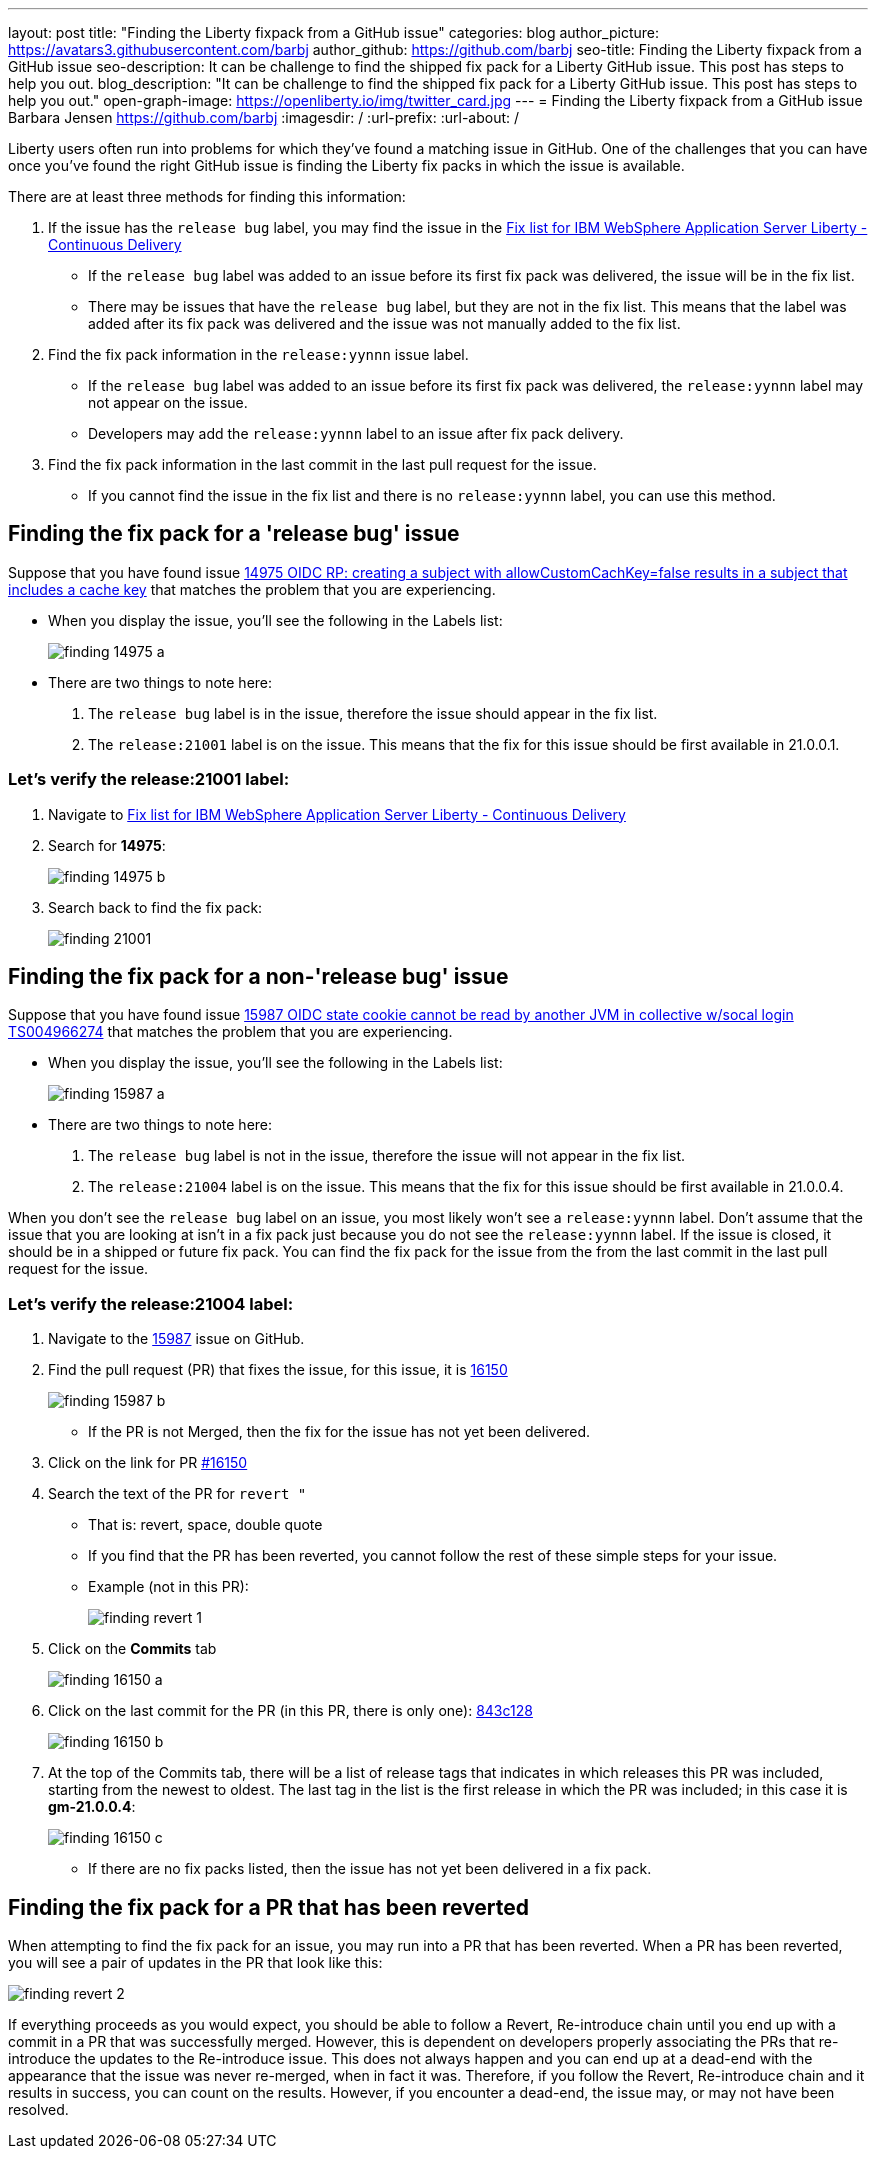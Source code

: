 ---
layout: post
title: "Finding the Liberty fixpack from a GitHub issue"
categories: blog
author_picture: https://avatars3.githubusercontent.com/barbj
author_github: https://github.com/barbj
seo-title: Finding the Liberty fixpack from a GitHub issue
seo-description: It can be challenge to find the shipped fix pack for a Liberty GitHub issue. This post has steps to help you out.
blog_description: "It can be challenge to find the shipped fix pack for a Liberty GitHub issue. This post has steps to help you out."
open-graph-image: https://openliberty.io/img/twitter_card.jpg
---
= Finding the Liberty fixpack from a GitHub issue
Barbara Jensen <https://github.com/barbj>
:imagesdir: /
:url-prefix:
:url-about: /

Liberty users often run into problems for which they've found a matching issue in GitHub. One of the challenges that you can have once you've found the right GitHub issue is finding the Liberty fix packs in which the issue is available.

There are at least three methods for finding this information:

1. If the issue has the `release bug` label, you may find the issue in the https://www.ibm.com/support/pages/fix-list-ibm-websphere-application-server-liberty-continuous-delivery[Fix list for IBM WebSphere Application Server Liberty - Continuous Delivery]
** If the `release bug` label was added to an issue before its first fix pack was delivered, the issue will be in the fix list.
** There may be issues that have the `release bug` label, but they are not in the fix list. This means that the label was added after its fix pack was delivered and the issue was not manually added to the fix list.
2. Find the fix pack information in the `release:yynnn` issue label.
** If the `release bug` label was added to an issue before its first fix pack was delivered, the `release:yynnn` label may not appear on the issue.
** Developers may add the `release:yynnn` label to an issue after fix pack delivery.
3. Find the fix pack information in the last commit in the last pull request for the issue.
** If you cannot find the issue in the fix list and there is no `release:yynnn` label, you can use this method.

== Finding the fix pack for a 'release bug' issue

Suppose that you have found issue https://github.com/OpenLiberty/open-liberty/issues/14975[14975 OIDC RP: creating a subject with allowCustomCachKey=false results in a subject that includes a cache key] that matches the problem that you are experiencing.

* When you display the issue, you'll see the following in the Labels list:
+
image::img/blog/finding_14975_a.png[align="left"]
+
* There are two things to note here:
[start=1]
. The `release bug` label is in the issue, therefore the issue should appear in the fix list.
. The `release:21001` label is on the issue. This means that the fix for this issue should be first available in 21.0.0.1.

=== Let's verify the **release:21001** label:

. Navigate to https://www.ibm.com/support/pages/fix-list-ibm-websphere-application-server-liberty-continuous-delivery[Fix list for IBM WebSphere Application Server Liberty - Continuous Delivery]
. Search for **14975**:
+
image::img/blog/finding_14975_b.png[align="left"]
+
. Search back to find the fix pack:
+
image::img/blog/finding_21001.png[align="left"] 


== Finding the fix pack for a non-'release bug' issue

Suppose that you have found issue https://github.com/OpenLiberty/open-liberty/issues/15987[15987 OIDC state cookie cannot be read by another JVM in collective w/socal login TS004966274] that matches the problem that you are experiencing.

* When you display the issue, you'll see the following in the Labels list:
+
image::img/blog/finding_15987_a.png[align="left"]
+
* There are two things to note here:
. The `release bug` label is not in the issue, therefore the issue will not appear in the fix list.
. The `release:21004` label is on the issue. This means that the fix for this issue should be first available in 21.0.0.4.

When you don't see the `release bug` label on an issue, you most likely won't see a `release:yynnn` label.  Don't assume that the issue that you are looking at isn't in a fix pack just because you do not see the `release:yynnn` label.  If the issue is closed, it should be in a shipped or future fix pack.  You can find the fix pack for the issue from the from the last commit in the last pull request for the issue.

=== Let's verify the **release:21004** label:

. Navigate to the https://github.com/OpenLiberty/open-liberty/issues/15987[15987] issue on GitHub.
. Find the pull request (PR) that fixes the issue, for this issue, it is https://github.com/OpenLiberty/open-liberty/pull/16150[16150]
+
image::img/blog/finding_15987_b.png[align="left"]
+
** If the PR is not Merged, then the fix for the issue has not yet been delivered.
. Click on the link for PR https://github.com/OpenLiberty/open-liberty/pull/16150[#16150]
. Search the text of the PR for `revert "`
** That is: revert, space, double quote
** If you find that the PR has been reverted, you cannot follow the rest of these simple steps for your issue.
** Example (not in this PR):
+
image::img/blog/finding_revert_1.png[align="left"]
+
. Click on the **Commits** tab
+
image::img/blog/finding_16150_a.png[align="left"]
+
. Click on the last commit for the PR (in this PR, there is only one): https://github.com/OpenLiberty/open-liberty/pull/161500[843c128]
+
image::img/blog/finding_16150_b.png[align="left"]
+
. At the top of the Commits tab, there will be a list of release tags that indicates in which releases this PR was included, starting from the newest to oldest. The last tag in the list is the first release in which the PR was included; in this case it is **gm-21.0.0.4**:
+
image::img/blog/finding_16150_c.png[align="left"]
+
** If there are no fix packs listed, then the issue has not yet been delivered in a fix pack.

== Finding the fix pack for a PR that has been reverted

When attempting to find the fix pack for an issue, you may run into a PR that has been reverted. When a PR has been reverted, you will see a pair of updates in the PR that look like this:

image::img/blog/finding_revert_2.png[align="left"]

If everything proceeds as you would expect, you should be able to follow a Revert, Re-introduce chain until you end up with a commit in a PR that was successfully merged. However, this is dependent on developers properly associating the PRs that re-introduce the updates to the Re-introduce issue. This does not always happen and you can end up at a dead-end with the appearance that the issue was never re-merged, when in fact it was. Therefore, if you follow the Revert, Re-introduce chain and it results in success, you can count on the results. However, if you encounter a dead-end, the issue may, or may not have been resolved.
